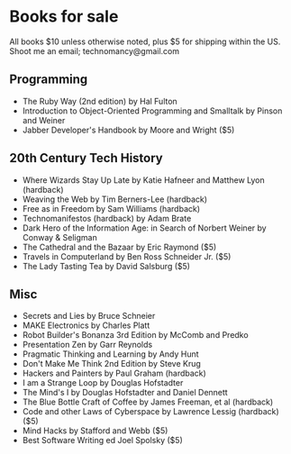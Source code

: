 * Books for sale
  All books $10 unless otherwise noted, plus $5 for shipping within the US. Shoot me an email; technomancy@gmail.com
** Programming
 - The Ruby Way (2nd edition) by Hal Fulton
 - Introduction to Object-Oriented Programming and Smalltalk by Pinson and Weiner
 - Jabber Developer's Handbook by Moore and Wright ($5)
** 20th Century Tech History
 - Where Wizards Stay Up Late by Katie Hafneer and Matthew Lyon (hardback)
 - Weaving the Web by Tim Berners-Lee (hardback)
 - Free as in Freedom by Sam Williams (hardback)
 - Technomanifestos (hardback) by Adam Brate
 - Dark Hero of the Information Age: in Search of Norbert Weiner by Conway & Seligman
 - The Cathedral and the Bazaar by Eric Raymond ($5)
 - Travels in Computerland by Ben Ross Schneider Jr. ($5)
 - The Lady Tasting Tea by David Salsburg ($5)
** Misc
 - Secrets and Lies by Bruce Schneier
 - MAKE Electronics by Charles Platt
 - Robot Builder's Bonanza 3rd Edition by McComb and Predko
 - Presentation Zen by Garr Reynolds
 - Pragmatic Thinking and Learning by Andy Hunt
 - Don't Make Me Think 2nd Edition by Steve Krug
 - Hackers and Painters by Paul Graham (hardback)
 - I am a Strange Loop by Douglas Hofstadter
 - The Mind's I by Douglas Hofstadter and Daniel Dennett
 - The Blue Bottle Craft of Coffee by James Freeman, et al (hardback)
 - Code and other Laws of Cyberspace by Lawrence Lessig (hardback) ($5)
 - Mind Hacks by Stafford and Webb ($5)
 - Best Software Writing ed Joel Spolsky ($5)
